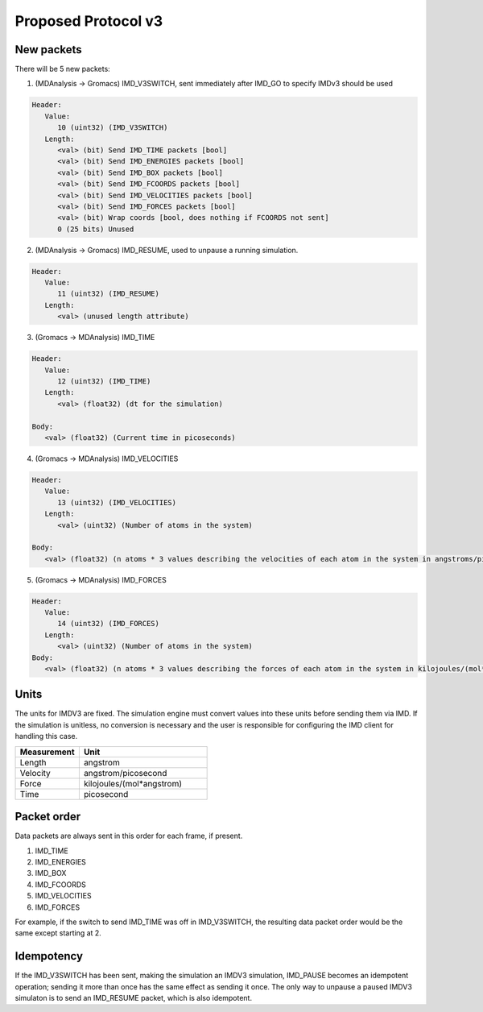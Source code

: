 Proposed Protocol v3
====================

New packets
-----------

There will be 5 new packets:

1. (MDAnalysis -> Gromacs) IMD_V3SWITCH, sent immediately after IMD_GO to specify IMDv3 should be used

.. code-block:: none

   Header: 
      Value:
         10 (uint32) (IMD_V3SWITCH)
      Length:
         <val> (bit) Send IMD_TIME packets [bool]
         <val> (bit) Send IMD_ENERGIES packets [bool]
         <val> (bit) Send IMD_BOX packets [bool]
         <val> (bit) Send IMD_FCOORDS packets [bool]
         <val> (bit) Send IMD_VELOCITIES packets [bool]
         <val> (bit) Send IMD_FORCES packets [bool]
         <val> (bit) Wrap coords [bool, does nothing if FCOORDS not sent]
         0 (25 bits) Unused

2. (MDAnalysis -> Gromacs) IMD_RESUME, used to unpause a running simulation.

.. code-block:: none

   Header:
      Value: 
         11 (uint32) (IMD_RESUME)
      Length:
         <val> (unused length attribute)


3. (Gromacs -> MDAnalysis) IMD_TIME

.. code-block:: none

   Header:
      Value:
         12 (uint32) (IMD_TIME)
      Length:
         <val> (float32) (dt for the simulation)

   Body:
      <val> (float32) (Current time in picoseconds)


4. (Gromacs -> MDAnalysis) IMD_VELOCITIES

.. code-block:: none

   Header:
      Value:
         13 (uint32) (IMD_VELOCITIES)
      Length:
         <val> (uint32) (Number of atoms in the system)

   Body:
      <val> (float32) (n atoms * 3 values describing the velocities of each atom in the system in angstroms/picosecond)

5. (Gromacs -> MDAnalysis) IMD_FORCES

.. code-block:: none

   Header:
      Value:
         14 (uint32) (IMD_FORCES)
      Length:
         <val> (uint32) (Number of atoms in the system)
   Body:
      <val> (float32) (n atoms * 3 values describing the forces of each atom in the system in kilojoules/(mol*angstrom))



Units
-----

The units for IMDV3 are fixed. The simulation engine must convert values into these units before
sending them via IMD. If the simulation is unitless, no conversion is necessary and the user
is responsible for configuring the IMD client for handling this case.

.. list-table::
   :widths: 10 20
   :header-rows: 1

   * - Measurement
     - Unit
   * - Length
     - angstrom
   * - Velocity
     - angstrom/picosecond
   * - Force
     - kilojoules/(mol*angstrom)
   * - Time
     - picosecond

Packet order
------------

Data packets are always sent in this order for each frame, if present.

1. IMD_TIME
2. IMD_ENERGIES
3. IMD_BOX
4. IMD_FCOORDS
5. IMD_VELOCITIES
6. IMD_FORCES

For example, if the switch to send IMD_TIME was off in IMD_V3SWITCH, the resulting data packet order would be the same
except starting at 2.

Idempotency
-----------

If the IMD_V3SWITCH has been sent, making the simulation an IMDV3 simulation, IMD_PAUSE becomes an idempotent operation; 
sending it more than once has the same effect as sending it once. The only way to unpause a paused IMDV3 simulaton is to send
an IMD_RESUME packet, which is also idempotent.